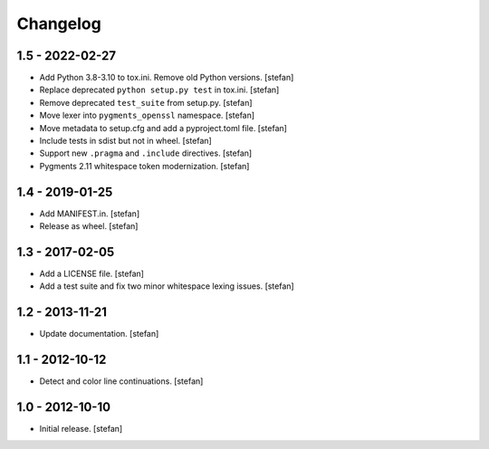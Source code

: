 Changelog
=========

1.5 - 2022-02-27
----------------

* Add Python 3.8-3.10 to tox.ini. Remove old Python versions.
  [stefan]

* Replace deprecated ``python setup.py test`` in tox.ini.
  [stefan]

* Remove deprecated ``test_suite`` from setup.py.
  [stefan]

* Move lexer into ``pygments_openssl`` namespace.
  [stefan]

* Move metadata to setup.cfg and add a pyproject.toml file.
  [stefan]

* Include tests in sdist but not in wheel.
  [stefan]

* Support new ``.pragma`` and ``.include`` directives.
  [stefan]

* Pygments 2.11 whitespace token modernization.
  [stefan]

1.4 - 2019-01-25
----------------

* Add MANIFEST.in.
  [stefan]

* Release as wheel.
  [stefan]

1.3 - 2017-02-05
----------------

* Add a LICENSE file.
  [stefan]

* Add a test suite and fix two minor whitespace lexing issues.
  [stefan]

1.2 - 2013-11-21
----------------

* Update documentation.
  [stefan]

1.1 - 2012-10-12
----------------

* Detect and color line continuations.
  [stefan]

1.0 - 2012-10-10
----------------

* Initial release.
  [stefan]
